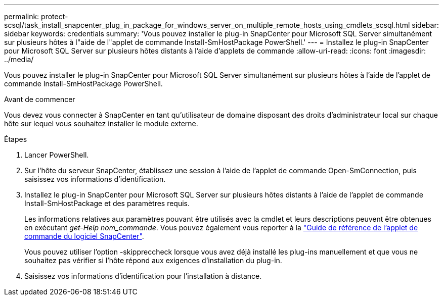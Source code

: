 ---
permalink: protect-scsql/task_install_snapcenter_plug_in_package_for_windows_server_on_multiple_remote_hosts_using_cmdlets_scsql.html 
sidebar: sidebar 
keywords: credentials 
summary: 'Vous pouvez installer le plug-in SnapCenter pour Microsoft SQL Server simultanément sur plusieurs hôtes à l"aide de l"applet de commande Install-SmHostPackage PowerShell.' 
---
= Installez le plug-in SnapCenter pour Microsoft SQL Server sur plusieurs hôtes distants à l'aide d'applets de commande
:allow-uri-read: 
:icons: font
:imagesdir: ../media/


[role="lead"]
Vous pouvez installer le plug-in SnapCenter pour Microsoft SQL Server simultanément sur plusieurs hôtes à l'aide de l'applet de commande Install-SmHostPackage PowerShell.

.Avant de commencer
Vous devez vous connecter à SnapCenter en tant qu'utilisateur de domaine disposant des droits d'administrateur local sur chaque hôte sur lequel vous souhaitez installer le module externe.

.Étapes
. Lancer PowerShell.
. Sur l'hôte du serveur SnapCenter, établissez une session à l'aide de l'applet de commande Open-SmConnection, puis saisissez vos informations d'identification.
. Installez le plug-in SnapCenter pour Microsoft SQL Server sur plusieurs hôtes distants à l'aide de l'applet de commande Install-SmHostPackage et des paramètres requis.
+
Les informations relatives aux paramètres pouvant être utilisés avec la cmdlet et leurs descriptions peuvent être obtenues en exécutant _get-Help nom_commande_. Vous pouvez également vous reporter à la https://library.netapp.com/ecm/ecm_download_file/ECMLP2886895["Guide de référence de l'applet de commande du logiciel SnapCenter"^].

+
Vous pouvez utiliser l'option -skippreccheck lorsque vous avez déjà installé les plug-ins manuellement et que vous ne souhaitez pas vérifier si l'hôte répond aux exigences d'installation du plug-in.

. Saisissez vos informations d'identification pour l'installation à distance.

